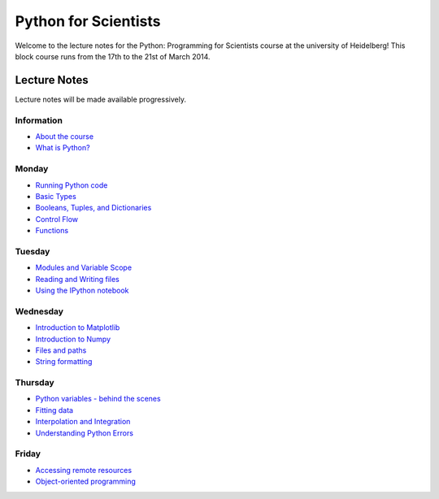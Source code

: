 Python for Scientists
=====================

Welcome to the lecture notes for the Python: Programming for Scientists course
at the university of Heidelberg! This block course runs from the 17th to the
21st of March 2014.

Lecture Notes
-------------

Lecture notes will be made available progressively.

Information
^^^^^^^^^^^

* `About the course <_static/00.%20About%20the%20course.html>`_
* `What is Python? <_static/01.%20What%20is%20Python.html>`_

Monday
^^^^^^

* `Running Python code <_static/02.%20How%20to%20run%20Python%20code.html>`_
* `Basic Types <_static/03.%20Numbers%2C%20String%2C%20and%20Lists.html>`_
* `Booleans, Tuples, and Dictionaries <_static/04.%20Booleans%2C%20Tuples%2C%20and%2C%20Dictionaries.html>`_
* `Control Flow <_static/05.%20Control%20Flow.html>`_
* `Functions <_static/06.%20Functions.html>`_

Tuesday
^^^^^^^

* `Modules and Variable Scope <_static/07.%20Modules%20and%20Variable%20Scope.html>`_
* `Reading and Writing files <_static/08.%20Reading%20and%20writing%20files.html>`_
* `Using the IPython notebook <_static/09.%20Using%20the%20IPython%20notebook.html>`_

Wednesday
^^^^^^^^^

* `Introduction to Matplotlib <_static/10.%20Introduction%20to%20Matplotlib.html>`_
* `Introduction to Numpy <_static/11.%20Introduction%20to%20Numpy.html>`_
* `Files and paths <_static/12.%20Files%20and%20paths.html>`_
* `String formatting <_static/13.%20String%20Formatting.html>`_

Thursday
^^^^^^^^

* `Python variables - behind the scenes <_static/14.%20Python%20variables%20-%20benind%20the%20scenes.html>`_
* `Fitting data <_static/15.%20Fitting%20models%20to%20data.html>`_
* `Interpolation and Integration <_static/16.%20Interpolation%20and%20Integration.html>`_
* `Understanding Python Errors <_static/17.%20Understanding%20Python%20errors.html>`_

Friday
^^^^^^

* `Accessing remote resources <_static/18.%20Accessing%20remote%20resources.html>`_
* `Object-oriented programming <_static/19.%20Object-oriented%20programming.html>`_


